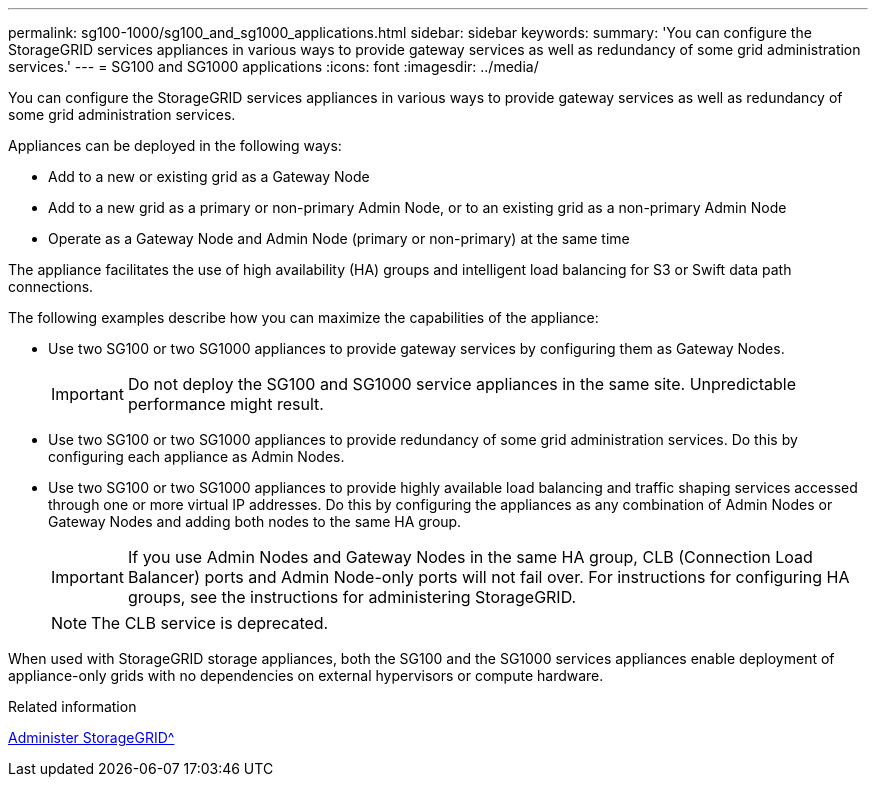 ---
permalink: sg100-1000/sg100_and_sg1000_applications.html
sidebar: sidebar
keywords:
summary: 'You can configure the StorageGRID services appliances in various ways to provide gateway services as well as redundancy of some grid administration services.'
---
= SG100 and SG1000 applications
:icons: font
:imagesdir: ../media/

[.lead]
You can configure the StorageGRID services appliances in various ways to provide gateway services as well as redundancy of some grid administration services.

Appliances can be deployed in the following ways:

* Add to a new or existing grid as a Gateway Node
* Add to a new grid as a primary or non-primary Admin Node, or to an existing grid as a non-primary Admin Node
* Operate as a Gateway Node and Admin Node (primary or non-primary) at the same time

The appliance facilitates the use of high availability (HA) groups and intelligent load balancing for S3 or Swift data path connections.

The following examples describe how you can maximize the capabilities of the appliance:

* Use two SG100 or two SG1000 appliances to provide gateway services by configuring them as Gateway Nodes.
+
IMPORTANT: Do not deploy the SG100 and SG1000 service appliances in the same site. Unpredictable performance might result.

* Use two SG100 or two SG1000 appliances to provide redundancy of some grid administration services. Do this by configuring each appliance as Admin Nodes.
* Use two SG100 or two SG1000 appliances to provide highly available load balancing and traffic shaping services accessed through one or more virtual IP addresses. Do this by configuring the appliances as any combination of Admin Nodes or Gateway Nodes and adding both nodes to the same HA group.
+
IMPORTANT: If you use Admin Nodes and Gateway Nodes in the same HA group, CLB (Connection Load Balancer) ports and Admin Node-only ports will not fail over. For instructions for configuring HA groups, see the instructions for administering StorageGRID.
+
NOTE: The CLB service is deprecated.

When used with StorageGRID storage appliances, both the SG100 and the SG1000 services appliances enable deployment of appliance-only grids with no dependencies on external hypervisors or compute hardware.

.Related information

xref:../admin/index.adoc[Administer StorageGRID^]
